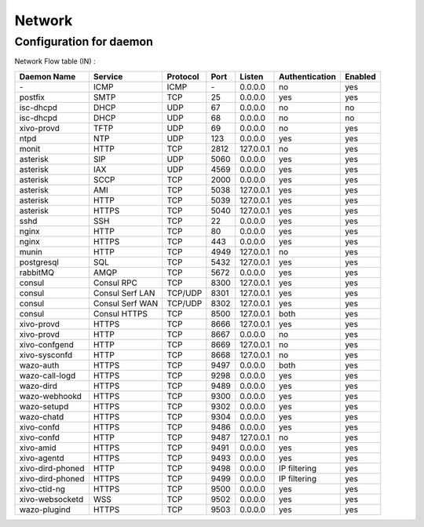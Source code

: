 .. _network_ports:

*******
Network
*******

Configuration for daemon
========================

Network Flow table (IN) :

+------------------+------------------+----------+------+-----------+----------------+---------+
| Daemon Name      | Service          | Protocol | Port | Listen    | Authentication | Enabled |
+==================+==================+==========+======+===========+================+=========+
| \-               | ICMP             | ICMP     | \-   | 0.0.0.0   | no             | yes     |
+------------------+------------------+----------+------+-----------+----------------+---------+
| postfix          | SMTP             | TCP      | 25   | 0.0.0.0   | yes            | yes     |
+------------------+------------------+----------+------+-----------+----------------+---------+
| isc-dhcpd        | DHCP             | UDP      | 67   | 0.0.0.0   | no             | no      |
+------------------+------------------+----------+------+-----------+----------------+---------+
| isc-dhcpd        | DHCP             | UDP      | 68   | 0.0.0.0   | no             | no      |
+------------------+------------------+----------+------+-----------+----------------+---------+
| xivo-provd       | TFTP             | UDP      | 69   | 0.0.0.0   | no             | yes     |
+------------------+------------------+----------+------+-----------+----------------+---------+
| ntpd             | NTP              | UDP      | 123  | 0.0.0.0   | yes            | yes     |
+------------------+------------------+----------+------+-----------+----------------+---------+
| monit            | HTTP             | TCP      | 2812 | 127.0.0.1 | no             | yes     |
+------------------+------------------+----------+------+-----------+----------------+---------+
| asterisk         | SIP              | UDP      | 5060 | 0.0.0.0   | yes            | yes     |
+------------------+------------------+----------+------+-----------+----------------+---------+
| asterisk         | IAX              | UDP      | 4569 | 0.0.0.0   | yes            | yes     |
+------------------+------------------+----------+------+-----------+----------------+---------+
| asterisk         | SCCP             | TCP      | 2000 | 0.0.0.0   | yes            | yes     |
+------------------+------------------+----------+------+-----------+----------------+---------+
| asterisk         | AMI              | TCP      | 5038 | 127.0.0.1 | yes            | yes     |
+------------------+------------------+----------+------+-----------+----------------+---------+
| asterisk         | HTTP             | TCP      | 5039 | 127.0.0.1 | yes            | yes     |
+------------------+------------------+----------+------+-----------+----------------+---------+
| asterisk         | HTTPS            | TCP      | 5040 | 127.0.0.1 | yes            | yes     |
+------------------+------------------+----------+------+-----------+----------------+---------+
| sshd             | SSH              | TCP      | 22   | 0.0.0.0   | yes            | yes     |
+------------------+------------------+----------+------+-----------+----------------+---------+
| nginx            | HTTP             | TCP      | 80   | 0.0.0.0   | yes            | yes     |
+------------------+------------------+----------+------+-----------+----------------+---------+
| nginx            | HTTPS            | TCP      | 443  | 0.0.0.0   | yes            | yes     |
+------------------+------------------+----------+------+-----------+----------------+---------+
| munin            | HTTP             | TCP      | 4949 | 127.0.0.1 | no             | yes     |
+------------------+------------------+----------+------+-----------+----------------+---------+
| postgresql       | SQL              | TCP      | 5432 | 127.0.0.1 | yes            | yes     |
+------------------+------------------+----------+------+-----------+----------------+---------+
| rabbitMQ         | AMQP             | TCP      | 5672 | 0.0.0.0   | yes            | yes     |
+------------------+------------------+----------+------+-----------+----------------+---------+
| consul           | Consul RPC       | TCP      | 8300 | 127.0.0.1 | yes            | yes     |
+------------------+------------------+----------+------+-----------+----------------+---------+
| consul           | Consul Serf LAN  | TCP/UDP  | 8301 | 127.0.0.1 | yes            | yes     |
+------------------+------------------+----------+------+-----------+----------------+---------+
| consul           | Consul Serf WAN  | TCP/UDP  | 8302 | 127.0.0.1 | yes            | yes     |
+------------------+------------------+----------+------+-----------+----------------+---------+
| consul           | Consul HTTPS     | TCP      | 8500 | 127.0.0.1 | both           | yes     |
+------------------+------------------+----------+------+-----------+----------------+---------+
| xivo-provd       | HTTPS            | TCP      | 8666 | 127.0.0.1 | yes            | yes     |
+------------------+------------------+----------+------+-----------+----------------+---------+
| xivo-provd       | HTTP             | TCP      | 8667 | 0.0.0.0   | no             | yes     |
+------------------+------------------+----------+------+-----------+----------------+---------+
| xivo-confgend    | HTTP             | TCP      | 8669 | 127.0.0.1 | no             | yes     |
+------------------+------------------+----------+------+-----------+----------------+---------+
| xivo-sysconfd    | HTTP             | TCP      | 8668 | 127.0.0.1 | no             | yes     |
+------------------+------------------+----------+------+-----------+----------------+---------+
| wazo-auth        | HTTPS            | TCP      | 9497 | 0.0.0.0   | both           | yes     |
+------------------+------------------+----------+------+-----------+----------------+---------+
| wazo-call-logd   | HTTPS            | TCP      | 9298 | 0.0.0.0   | yes            | yes     |
+------------------+------------------+----------+------+-----------+----------------+---------+
| wazo-dird        | HTTPS            | TCP      | 9489 | 0.0.0.0   | yes            | yes     |
+------------------+------------------+----------+------+-----------+----------------+---------+
| wazo-webhookd    | HTTPS            | TCP      | 9300 | 0.0.0.0   | yes            | yes     |
+------------------+------------------+----------+------+-----------+----------------+---------+
| wazo-setupd      | HTTPS            | TCP      | 9302 | 0.0.0.0   | yes            | yes     |
+------------------+------------------+----------+------+-----------+----------------+---------+
| wazo-chatd       | HTTPS            | TCP      | 9304 | 0.0.0.0   | yes            | yes     |
+------------------+------------------+----------+------+-----------+----------------+---------+
| xivo-confd       | HTTPS            | TCP      | 9486 | 0.0.0.0   | yes            | yes     |
+------------------+------------------+----------+------+-----------+----------------+---------+
| xivo-confd       | HTTP             | TCP      | 9487 | 127.0.0.1 | no             | yes     |
+------------------+------------------+----------+------+-----------+----------------+---------+
| xivo-amid        | HTTPS            | TCP      | 9491 | 0.0.0.0   | yes            | yes     |
+------------------+------------------+----------+------+-----------+----------------+---------+
| xivo-agentd      | HTTPS            | TCP      | 9493 | 0.0.0.0   | yes            | yes     |
+------------------+------------------+----------+------+-----------+----------------+---------+
| xivo-dird-phoned | HTTP             | TCP      | 9498 | 0.0.0.0   | IP filtering   | yes     |
+------------------+------------------+----------+------+-----------+----------------+---------+
| xivo-dird-phoned | HTTPS            | TCP      | 9499 | 0.0.0.0   | IP filtering   | yes     |
+------------------+------------------+----------+------+-----------+----------------+---------+
| xivo-ctid-ng     | HTTPS            | TCP      | 9500 | 0.0.0.0   | yes            | yes     |
+------------------+------------------+----------+------+-----------+----------------+---------+
| xivo-websocketd  | WSS              | TCP      | 9502 | 0.0.0.0   | yes            | yes     |
+------------------+------------------+----------+------+-----------+----------------+---------+
| wazo-plugind     | HTTPS            | TCP      | 9503 | 0.0.0.0   | yes            | yes     |
+------------------+------------------+----------+------+-----------+----------------+---------+
